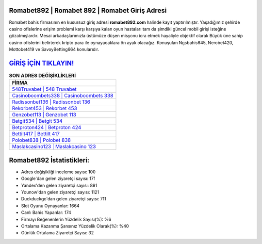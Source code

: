 ﻿Romabet892 | Romabet 892 | Romabet Giriş Adresi
===================================

.. image:: images/romabet-giris.jpg
   :width: 600
   
Romabet bahis firmasının en kusursuz giriş adresi **romabet892.com** halinde kayıt yaptırılmıştır. Yaşadığımız şehirde casino ofislerine erişim problemi karşı karşıya kalan oyun hastaları tam da şimdiki güncel mobil girişi isteğine gözatmışlardır. Mesai arkadaşlarımızla üstümüze düşen misyonu icra etmek hayaliyle objektif olarak Büyük üne sahip  casino ofislerini belirterek kripto para ile oynayacaklara ön ayak olacağız. Konuşulan Ngsbahis645, Nerobet420, Mottobet419 ve SavoyBetting664 konularıdır.

`GİRİŞ İÇİN TIKLAYIN! <https://uclck.me/gonow>`_
==============

.. list-table:: **SON ADRES DEĞİŞİKLİKLERİ**
   :widths: 100
   :header-rows: 1

   * - FİRMA
   * - `548Truvabet | 548 Truvabet <548truvabet-548-truvabet-truvabet-giris-adresi.html>`_
   * - `Casinoboombets338 | Casinoboombets 338 <casinoboombets338-casinoboombets-338-casinoboombets-giris-adresi.html>`_
   * - `Radissonbet136 | Radissonbet 136 <radissonbet136-radissonbet-136-radissonbet-giris-adresi.html>`_	 
   * - `Rekorbet453 | Rekorbet 453 <rekorbet453-rekorbet-453-rekorbet-giris-adresi.html>`_	 
   * - `Genzobet113 | Genzobet 113 <genzobet113-genzobet-113-genzobet-giris-adresi.html>`_ 
   * - `Betgit534 | Betgit 534 <betgit534-betgit-534-betgit-giris-adresi.html>`_
   * - `Betproton424 | Betproton 424 <betproton424-betproton-424-betproton-giris-adresi.html>`_	 
   * - `Bettilt417 | Bettilt 417 <bettilt417-bettilt-417-bettilt-giris-adresi.html>`_
   * - `Polobet838 | Polobet 838 <polobet838-polobet-838-polobet-giris-adresi.html>`_
   * - `Maslakcasino123 | Maslakcasino 123 <maslakcasino123-maslakcasino-123-maslakcasino-giris-adresi.html>`_
	 
Romabet892 İstatistikleri:
===================================	 
* Adres değişikliği inceleme sayısı: 100
* Google'dan gelen ziyaretçi sayısı: 171
* Yandex'den gelen ziyaretçi sayısı: 891
* Younow'dan gelen ziyaretçi sayısı: 1121
* Duckduckgo'dan gelen ziyaretçi sayısı: 711
* Slot Oyunu Oynayanlar: 1664
* Canlı Bahis Yapanlar: 174
* Firmayı Beğenenlerin Yüzdelik Sayısı(%): %6
* Ortalama Kazanma Şansınız Yüzdelik Olarak(%): %40
* Günlük Ortalama Ziyaretçi Sayısı: 32
